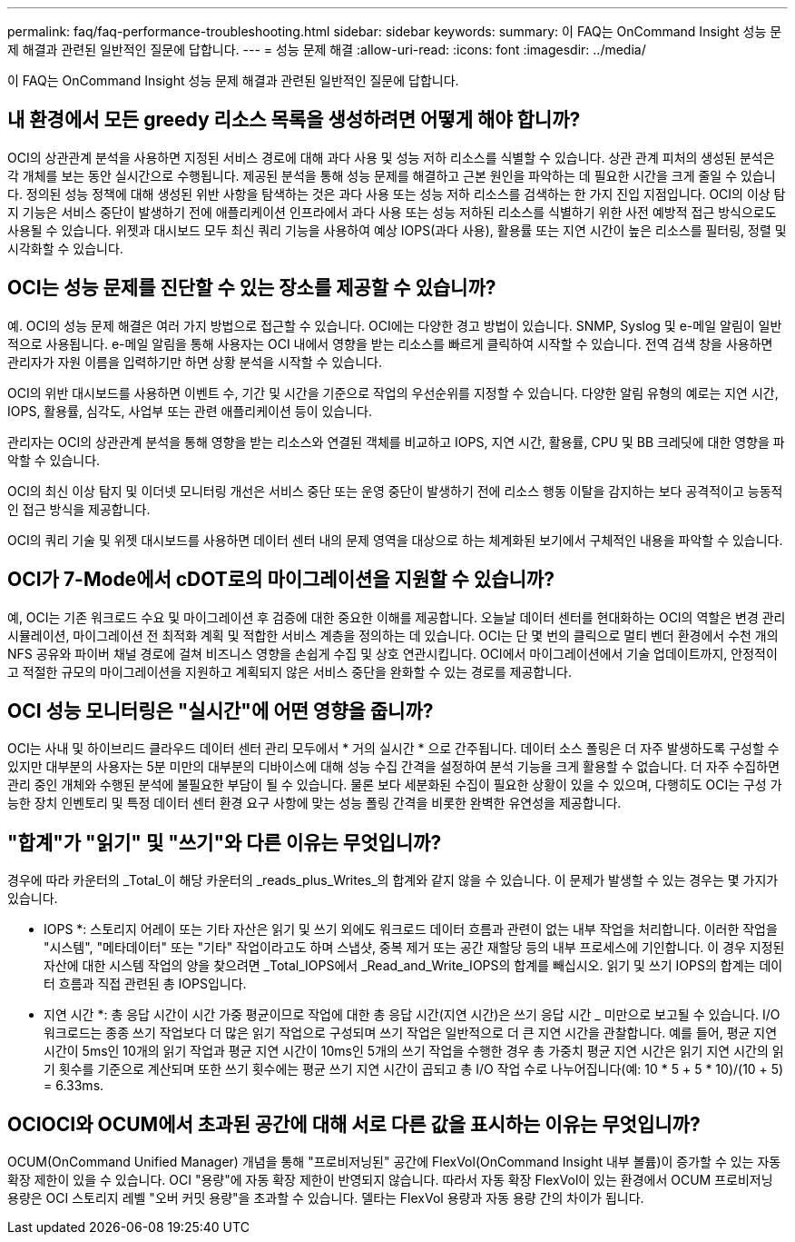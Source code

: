 ---
permalink: faq/faq-performance-troubleshooting.html 
sidebar: sidebar 
keywords:  
summary: 이 FAQ는 OnCommand Insight 성능 문제 해결과 관련된 일반적인 질문에 답합니다. 
---
= 성능 문제 해결
:allow-uri-read: 
:icons: font
:imagesdir: ../media/


[role="lead"]
이 FAQ는 OnCommand Insight 성능 문제 해결과 관련된 일반적인 질문에 답합니다.



== 내 환경에서 모든 greedy 리소스 목록을 생성하려면 어떻게 해야 합니까?

OCI의 상관관계 분석을 사용하면 지정된 서비스 경로에 대해 과다 사용 및 성능 저하 리소스를 식별할 수 있습니다. 상관 관계 피처의 생성된 분석은 각 개체를 보는 동안 실시간으로 수행됩니다. 제공된 분석을 통해 성능 문제를 해결하고 근본 원인을 파악하는 데 필요한 시간을 크게 줄일 수 있습니다. 정의된 성능 정책에 대해 생성된 위반 사항을 탐색하는 것은 과다 사용 또는 성능 저하 리소스를 검색하는 한 가지 진입 지점입니다. OCI의 이상 탐지 기능은 서비스 중단이 발생하기 전에 애플리케이션 인프라에서 과다 사용 또는 성능 저하된 리소스를 식별하기 위한 사전 예방적 접근 방식으로도 사용될 수 있습니다. 위젯과 대시보드 모두 최신 쿼리 기능을 사용하여 예상 IOPS(과다 사용), 활용률 또는 지연 시간이 높은 리소스를 필터링, 정렬 및 시각화할 수 있습니다.



== OCI는 성능 문제를 진단할 수 있는 장소를 제공할 수 있습니까?

예. OCI의 성능 문제 해결은 여러 가지 방법으로 접근할 수 있습니다. OCI에는 다양한 경고 방법이 있습니다. SNMP, Syslog 및 e-메일 알림이 일반적으로 사용됩니다. e-메일 알림을 통해 사용자는 OCI 내에서 영향을 받는 리소스를 빠르게 클릭하여 시작할 수 있습니다. 전역 검색 창을 사용하면 관리자가 자원 이름을 입력하기만 하면 상황 분석을 시작할 수 있습니다.

OCI의 위반 대시보드를 사용하면 이벤트 수, 기간 및 시간을 기준으로 작업의 우선순위를 지정할 수 있습니다. 다양한 알림 유형의 예로는 지연 시간, IOPS, 활용률, 심각도, 사업부 또는 관련 애플리케이션 등이 있습니다.

관리자는 OCI의 상관관계 분석을 통해 영향을 받는 리소스와 연결된 객체를 비교하고 IOPS, 지연 시간, 활용률, CPU 및 BB 크레딧에 대한 영향을 파악할 수 있습니다.

OCI의 최신 이상 탐지 및 이더넷 모니터링 개선은 서비스 중단 또는 운영 중단이 발생하기 전에 리소스 행동 이탈을 감지하는 보다 공격적이고 능동적인 접근 방식을 제공합니다.

OCI의 쿼리 기술 및 위젯 대시보드를 사용하면 데이터 센터 내의 문제 영역을 대상으로 하는 체계화된 보기에서 구체적인 내용을 파악할 수 있습니다.



== OCI가 7-Mode에서 cDOT로의 마이그레이션을 지원할 수 있습니까?

예, OCI는 기존 워크로드 수요 및 마이그레이션 후 검증에 대한 중요한 이해를 제공합니다. 오늘날 데이터 센터를 현대화하는 OCI의 역할은 변경 관리 시뮬레이션, 마이그레이션 전 최적화 계획 및 적합한 서비스 계층을 정의하는 데 있습니다. OCI는 단 몇 번의 클릭으로 멀티 벤더 환경에서 수천 개의 NFS 공유와 파이버 채널 경로에 걸쳐 비즈니스 영향을 손쉽게 수집 및 상호 연관시킵니다. OCI에서 마이그레이션에서 기술 업데이트까지, 안정적이고 적절한 규모의 마이그레이션을 지원하고 계획되지 않은 서비스 중단을 완화할 수 있는 경로를 제공합니다.



== OCI 성능 모니터링은 "실시간"에 어떤 영향을 줍니까?

OCI는 사내 및 하이브리드 클라우드 데이터 센터 관리 모두에서 * 거의 실시간 * 으로 간주됩니다. 데이터 소스 폴링은 더 자주 발생하도록 구성할 수 있지만 대부분의 사용자는 5분 미만의 대부분의 디바이스에 대해 성능 수집 간격을 설정하여 분석 기능을 크게 활용할 수 없습니다. 더 자주 수집하면 관리 중인 개체와 수행된 분석에 불필요한 부담이 될 수 있습니다. 물론 보다 세분화된 수집이 필요한 상황이 있을 수 있으며, 다행히도 OCI는 구성 가능한 장치 인벤토리 및 특정 데이터 센터 환경 요구 사항에 맞는 성능 폴링 간격을 비롯한 완벽한 유연성을 제공합니다.



== "합계"가 "읽기" 및 "쓰기"와 다른 이유는 무엇입니까?

경우에 따라 카운터의 _Total_이 해당 카운터의 _reads_plus_Writes_의 합계와 같지 않을 수 있습니다. 이 문제가 발생할 수 있는 경우는 몇 가지가 있습니다.

* IOPS *: 스토리지 어레이 또는 기타 자산은 읽기 및 쓰기 외에도 워크로드 데이터 흐름과 관련이 없는 내부 작업을 처리합니다. 이러한 작업을 "시스템", "메타데이터" 또는 "기타" 작업이라고도 하며 스냅샷, 중복 제거 또는 공간 재할당 등의 내부 프로세스에 기인합니다. 이 경우 지정된 자산에 대한 시스템 작업의 양을 찾으려면 _Total_IOPS에서 _Read_and_Write_IOPS의 합계를 빼십시오. 읽기 및 쓰기 IOPS의 합계는 데이터 흐름과 직접 관련된 총 IOPS입니다.

* 지연 시간 *: 총 응답 시간이 시간 가중 평균이므로 작업에 대한 총 응답 시간(지연 시간)은 쓰기 응답 시간 _ 미만으로 보고될 수 있습니다. I/O 워크로드는 종종 쓰기 작업보다 더 많은 읽기 작업으로 구성되며 쓰기 작업은 일반적으로 더 큰 지연 시간을 관찰합니다. 예를 들어, 평균 지연 시간이 5ms인 10개의 읽기 작업과 평균 지연 시간이 10ms인 5개의 쓰기 작업을 수행한 경우 총 가중치 평균 지연 시간은 읽기 지연 시간의 읽기 횟수를 기준으로 계산되며 또한 쓰기 횟수에는 평균 쓰기 지연 시간이 곱되고 총 I/O 작업 수로 나누어집니다(예: 10 * 5 + 5 * 10)/(10 + 5) = 6.33ms.



== OCIOCI와 OCUM에서 초과된 공간에 대해 서로 다른 값을 표시하는 이유는 무엇입니까?

OCUM(OnCommand Unified Manager) 개념을 통해 "프로비저닝된" 공간에 FlexVol(OnCommand Insight 내부 볼륨)이 증가할 수 있는 자동 확장 제한이 있을 수 있습니다. OCI "용량"에 자동 확장 제한이 반영되지 않습니다. 따라서 자동 확장 FlexVol이 있는 환경에서 OCUM 프로비저닝 용량은 OCI 스토리지 레벨 "오버 커밋 용량"을 초과할 수 있습니다. 델타는 FlexVol 용량과 자동 용량 간의 차이가 됩니다.

